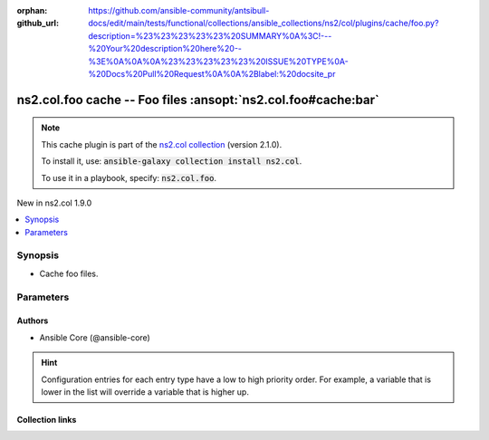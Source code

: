 
.. Document meta

:orphan:
:github_url: https://github.com/ansible-community/antsibull-docs/edit/main/tests/functional/collections/ansible_collections/ns2/col/plugins/cache/foo.py?description=%23%23%23%23%23%20SUMMARY%0A%3C!---%20Your%20description%20here%20--%3E%0A%0A%0A%23%23%23%23%23%20ISSUE%20TYPE%0A-%20Docs%20Pull%20Request%0A%0A%2Blabel:%20docsite_pr

.. |antsibull-internal-nbsp| unicode:: 0xA0
    :trim:

.. role:: ansible-attribute-support-label
.. role:: ansible-attribute-support-property
.. role:: ansible-attribute-support-full
.. role:: ansible-attribute-support-partial
.. role:: ansible-attribute-support-none
.. role:: ansible-attribute-support-na
.. role:: ansible-option-type
.. role:: ansible-option-elements
.. role:: ansible-option-required
.. role:: ansible-option-versionadded
.. role:: ansible-option-aliases
.. role:: ansible-option-choices
.. role:: ansible-option-choices-default-mark
.. role:: ansible-option-default-bold
.. role:: ansible-option-configuration
.. role:: ansible-option-returned-bold
.. role:: ansible-option-sample-bold

.. Anchors

.. _ansible_collections.ns2.col.foo_cache:

.. Anchors: short name for ansible.builtin

.. Anchors: aliases



.. Title

ns2.col.foo cache -- Foo files \ :ansopt:`ns2.col.foo#cache:bar`\ 
++++++++++++++++++++++++++++++++++++++++++++++++++++++++++++++++++

.. Collection note

.. note::
    This cache plugin is part of the `ns2.col collection <https://galaxy.ansible.com/ns2/col>`_ (version 2.1.0).

    To install it, use: :code:`ansible-galaxy collection install ns2.col`.

    To use it in a playbook, specify: :code:`ns2.col.foo`.

.. version_added

.. rst-class:: ansible-version-added

New in ns2.col 1.9.0

.. contents::
   :local:
   :depth: 1

.. Deprecated


Synopsis
--------

.. Description

- Cache foo files.


.. Aliases


.. Requirements






.. Options

Parameters
----------

.. raw:: html

  <table class="colwidths-auto ansible-option-table docutils align-default" style="width: 100%">
  <thead>
  <tr class="row-odd">
    <th class="head"><p>Parameter</p></th>
    <th class="head"><p>Comments</p></th>
  </tr>
  </thead>
  <tbody>
  <tr class="row-even">
    <td><div class="ansible-option-cell">
      <div class="ansibleOptionAnchor" id="parameter-_uri"></div>
      <p class="ansible-option-title"><strong>_uri</strong></p>
      <a class="ansibleOptionLink" href="#parameter-_uri" title="Permalink to this option"></a>
      <p class="ansible-option-type-line">
        <span class="ansible-option-type">path</span>
        / <span class="ansible-option-required">required</span>
      </p>

    </div></td>
    <td><div class="ansible-option-cell">
      <p>Path in which the cache plugin will save the foo files.</p>
      <p class="ansible-option-line"><span class="ansible-option-configuration">Configuration:</span></p>
      <ul class="simple">
      <li>
        <p>INI entry</p>
        <div class="highlight-YAML+Jinja notranslate"><div class="highlight"><pre><span class="p p-Indicator">[</span><span class="nv">defaults</span><span class="p p-Indicator">]</span>
  <span class="l l-Scalar l-Scalar-Plain">fact_caching_connection = VALUE</span></pre></div></div>

      </li>
      <li>
        <p>Environment variable: <code class="xref std std-envvar literal notranslate">ANSIBLE_CACHE_PLUGIN_CONNECTION</code></p>

      </li>
      </ul>
    </div></td>
  </tr>
  <tr class="row-odd">
    <td><div class="ansible-option-cell">
      <div class="ansibleOptionAnchor" id="parameter-bar"></div>
      <p class="ansible-option-title"><strong>bar</strong></p>
      <a class="ansibleOptionLink" href="#parameter-bar" title="Permalink to this option"></a>
      <p class="ansible-option-type-line">
        <span class="ansible-option-type">string</span>
      </p>

    </div></td>
    <td><div class="ansible-option-cell">
      <p>Nothing.</p>
    </div></td>
  </tr>
  </tbody>
  </table>



.. Attributes


.. Notes


.. Seealso


.. Examples



.. Facts


.. Return values


..  Status (Presently only deprecated)


.. Authors

Authors
~~~~~~~

- Ansible Core (@ansible-core)


.. hint::
    Configuration entries for each entry type have a low to high priority order. For example, a variable that is lower in the list will override a variable that is higher up.

.. Extra links

Collection links
~~~~~~~~~~~~~~~~

.. raw:: html

  <p class="ansible-links">
    <a href="https://github.com/ansible-collections/community.general/issues" aria-role="button" target="_blank" rel="noopener external">Issue Tracker</a>
    <a href="https://github.com/ansible-collections/community.crypto" aria-role="button" target="_blank" rel="noopener external">Homepage</a>
    <a href="https://github.com/ansible-collections/community.internal_test_tools" aria-role="button" target="_blank" rel="noopener external">Repository (Sources)</a>
    <a href="https://github.com/ansible-community/antsibull-docs/issues/new?assignees=&amp;labels=&amp;template=bug_report.md" aria-role="button" target="_blank" rel="noopener external">Submit a bug report</a>
    <a href="./#communication-for-ns2-col" aria-role="button" target="_blank">Communication</a>
  </p>

.. Parsing errors

